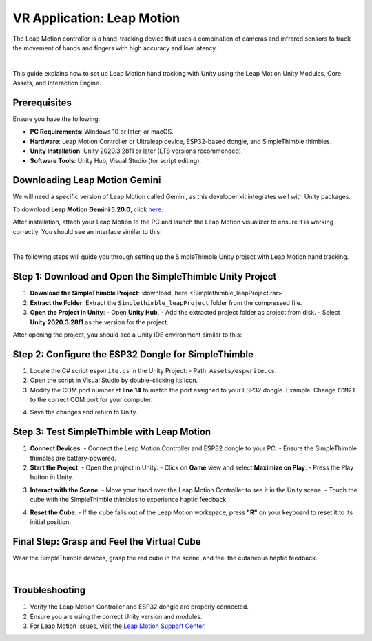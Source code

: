 VR Application: Leap Motion
=======================================================

The Leap Motion controller is a hand-tracking device that uses a combination of cameras and infrared sensors to track the movement of hands and fingers with high accuracy and low latency.

.. image:: leap-motion.jpg
   :alt: Leap Motion Controller
   :width: 700 px
   :align: center
|


This guide explains how to set up Leap Motion hand tracking with Unity using the Leap Motion Unity Modules, Core Assets, and Interaction Engine.

Prerequisites
-------------

Ensure you have the following:

- **PC Requirements**: Windows 10 or later, or macOS.
- **Hardware**: Leap Motion Controller or Ultraleap device, ESP32-based dongle, and SimpleThimble thimbles.
- **Unity Installation**: Unity 2020.3.28f1 or later (LTS versions recommended).
- **Software Tools**: Unity Hub, Visual Studio (for script editing).


Downloading Leap Motion Gemini
-----------------------------

We will need a specific version of Leap Motion called Gemini, as this developer kit integrates well with Unity packages.

To download **Leap Motion Gemini 5.20.0**, click `here <https://leap2.ultraleap.com/downloads/leap-motion-controller/>`_.

After installation, attach your Leap Motion to the PC and launch the Leap Motion visualizer to ensure it is working correctly. You should see an interface similar to this:

.. image:: leap-visual.gif
   :alt: Leap Motion Visualizer
   :width: 700 px
   :align: center

|

The following steps will guide you through setting up the SimpleThimble Unity project with Leap Motion hand tracking.

**Step 1**: Download and Open the SimpleThimble Unity Project
---------------------------------------------------------

1. **Download the SimpleThimble Project**:  
   :download:`here <Simplethimble_leapProject.rar>`.
2. **Extract the Folder**:  
   Extract the ``Simplethimble_leapProject`` folder from the compressed file.
3. **Open the Project in Unity**:  
   - Open **Unity Hub**.
   - Add the extracted project folder as project from disk.
   - Select **Unity 2020.3.28f1** as the version for the project.

After opening the project, you should see a Unity IDE environment similar to this:

.. image:: unityenv.png
   :alt: Unity IDE
   :width: 700 px
   :align: center


**Step 2**: Configure the ESP32 Dongle for SimpleThimble
----------------------------------------------------

1. Locate the C# script ``espwrite.cs`` in the Unity Project:
   - Path: ``Assets/espwrite.cs``.
2. Open the script in Visual Studio by double-clicking its icon.
3. Modify the COM port number at **line 14** to match the port assigned to your ESP32 dongle.  
   Example: Change ``COM21`` to the correct COM port for your computer.

.. image:: COMchange.png
   :alt: Change COM Port
   :width: 700 px
   :align: center

4. Save the changes and return to Unity.


..    In case same drivers are missing, we suggest following the optional step below. Otherwise, you can directly go to **Step 3**. 
.. |


.. **[Optional]**: Install Leap Motion Unity Modules
.. -----------------------------------------

.. 1. **Download and Import Leap Motion Unity Modules**:
..    - **Version 4.8.0**: `Download here <https://www2.leapmotion.com/downloads/unity-modules/v4.8.0>`_.
..    - Import into Unity:
..      - Go to **Assets > Import Package > Custom Package**.
..      - Select the ``.unitypackage`` file and follow the prompts.

.. 2. **Install Leap Motion Core Assets**:
..    - **Version 4.3.4**: `Download here <https://github.com/ultraleap/UnityPlugin/releases/download/Release-CoreAsset-4.3.4/Leap_Motion_Core_Assets_4.3.4.unitypackage>`_.
..    - Import into Unity using the same process as above.

.. 3. **Install Leap Motion Interaction Engine**:
..    - **Version 1.1.1**: `Download here <https://github.com/ultraleap/UnityPlugin/releases/download/Release-InteractionEngine-1.1.1/Leap_Motion_Interaction_Engine_1.1.1.unitypackage>`_.
..    - Import into Unity.

.. 4. **Add Leap Motion Components to Your Scene**:
..    - Add the **LeapXRServiceProvider** prefab to your scene.
..    - Configure Unity's XR settings:
..      - Go to **Edit > Project Settings > XR Plug-in Management**.
..      - Ensure the project is compatible with your VR platform.


**Step 3**: Test SimpleThimble with Leap Motion
-------------------------------------------

1. **Connect Devices**:
   - Connect the Leap Motion Controller and ESP32 dongle to your PC.
   - Ensure the SimpleThimble thimbles are battery-powered.

2. **Start the Project**:
   - Open the project in Unity.
   - Click on **Game** view and select **Maximize on Play**.
   - Press the Play button in Unity.

.. image:: unity-first-play.gif
   :alt: Unity First Play
   :width: 700 px
   :align: center

3. **Interact with the Scene**:
   - Move your hand over the Leap Motion Controller to see it in the Unity scene.
   - Touch the cube with the SimpleThimble thimbles to experience haptic feedback.

.. image:: unity-live-thimble-test.gif
   :alt: Thimble Interaction
   :width: 700 px
   :align: center

4. **Reset the Cube**:
   - If the cube falls out of the Leap Motion workspace, press **"R"** on your keyboard to reset it to its initial position.


Final Step: Grasp and Feel the Virtual Cube
-------------------------------------------

Wear the SimpleThimble devices, grasp the red cube in the scene, and feel the cutaneous haptic feedback.

.. image:: unity-grasping.gif
   :alt: Grasping the Cube
   :width: 700 px
   :align: center
|

Troubleshooting
---------------

1. Verify the Leap Motion Controller and ESP32 dongle are properly connected.
2. Ensure you are using the correct Unity version and modules.
3. For Leap Motion issues, visit the `Leap Motion Support Center <https://support.leapmotion.com/>`_.
